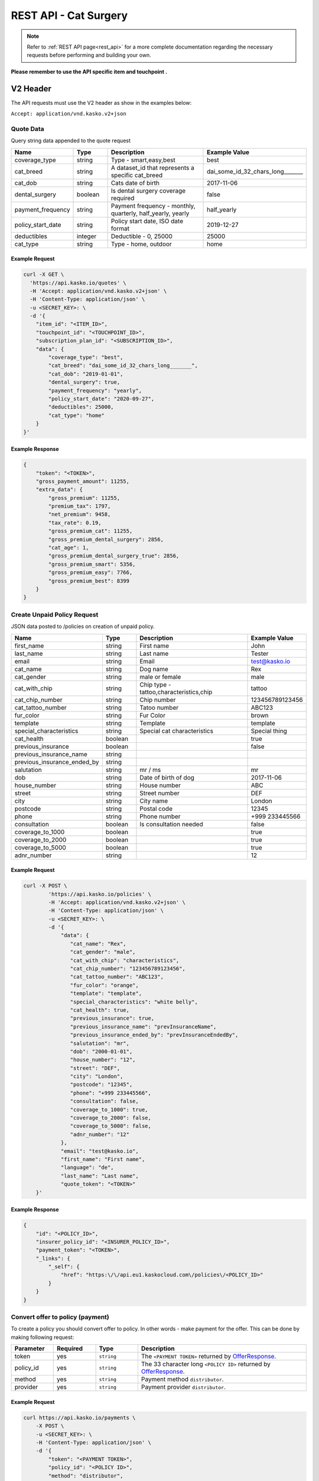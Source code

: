 REST API - Cat Surgery
======================

.. note::  Refer to :ref:`REST API page<rest_api>` for a more complete documentation regarding the necessary requests before performing and building your own.

**Please remember to use the API specific item and touchpoint .**

V2 Header
----------

The API requests must use the V2 header as show in the examples below:

``Accept: application/vnd.kasko.v2+json``

Quote Data
^^^^^^^^^^
Query string data appended to the quote request

.. csv-table::
   :header: "Name", "Type", "Description", "Example Value"
   :widths: 20, 20, 80, 20

   "coverage_type", "string", "Type - smart,easy,best", "best"
   "cat_breed", "string", "A dataset_id that represents a specific cat_breed", "dai_some_id_32_chars_long_______"
   "cat_dob", "string", "Cats date of birth", "2017-11-06"
   "dental_surgery", "boolean", "Is dental surgery coverage required", "false"
   "payment_frequency", "string", "Payment frequency - monthly, quarterly, half_yearly, yearly", "half_yearly"
   "policy_start_date", "string", "Policy start date, ISO date format", "2019-12-27"
   "deductibles", "integer", "Deductible - 0, 25000", "25000"
   "cat_type", "string", "Type - home, outdoor", "home"

Example Request
~~~~~~~~~~~~~~~

.. code:: bash

    curl -X GET \
      'https://api.kasko.io/quotes' \
      -H 'Accept: application/vnd.kasko.v2+json' \
      -H 'Content-Type: application/json' \
      -u <SECRET_KEY>: \
      -d '{
        "item_id": "<ITEM_ID>",
        "touchpoint_id": "<TOUCHPOINT_ID>",
        "subscription_plan_id": "<SUBSCRIPTION_ID>",
        "data": {
            "coverage_type": "best",
            "cat_breed": "dai_some_id_32_chars_long_______",
            "cat_dob": "2019-01-01",
            "dental_surgery": true,
            "payment_frequency": "yearly",
            "policy_start_date": "2020-09-27",
            "deductibles": 25000,
            "cat_type": "home"
        }
    }'

Example Response
~~~~~~~~~~~~~~~~

.. code:: javascript

    {
        "token": "<TOKEN>",
        "gross_payment_amount": 11255,
        "extra_data": {
            "gross_premium": 11255,
            "premium_tax": 1797,
            "net_premium": 9458,
            "tax_rate": 0.19,
            "gross_premium_cat": 11255,
            "gross_premium_dental_surgery": 2856,
            "cat_age": 1,
            "gross_premium_dental_surgery_true": 2856,
            "gross_premium_smart": 5356,
            "gross_premium_easy": 7766,
            "gross_premium_best": 8399
        }
    }

Create Unpaid Policy Request
^^^^^^^^^^^^^^^^^^^^^^^^^^^^
JSON data posted to /policies on creation of unpaid policy.

.. csv-table::
   :header: "Name", "Type", "Description", "Example Value"
   :widths: 20, 20, 80, 20

   "first_name", "string", "First name", "John"
   "last_name", "string", "Last name", "Tester"
   "email", "string", "Email", "test@kasko.io"
   "cat_name", "string", "Dog name", "Rex"
   "cat_gender", "string", "male or female", "male"
   "cat_with_chip", "string", "Chip type - tattoo,characteristics,chip", "tattoo"
   "cat_chip_number", "string", "Chip number", "123456789123456"
   "cat_tattoo_number", "string", "Tatoo number", "ABC123"
   "fur_color", "string", "Fur Color", "brown"
   "template", "string", "Template", "template"
   "special_characteristics", "string", "Special cat characteristics", "Special thing"
   "cat_health", "boolean", "", "true"
   "previous_insurance", "boolean", "", "false"
   "previous_insurance_name", "string", "", ""
   "previous_insurance_ended_by", "string", "", ""
   "salutation", "string", "mr / ms", "mr"
   "dob", "string", "Date of birth of dog", "2017-11-06"
   "house_number", "string", "House number", "ABC"
   "street", "string", "Street number", "DEF"
   "city", "string", "City name", "London"
   "postcode", "string", "Postal code", "12345"
   "phone", "string", "Phone number", "+999 233445566"
   "consultation", "boolean", "Is consultation needed", "false"
   "coverage_to_1000", "boolean", "", "true"
   "coverage_to_2000", "boolean", "", "true"
   "coverage_to_5000", "boolean", "", "true"
   "adnr_number", "string", "", "12"

Example Request
~~~~~~~~~~~~~~~

.. code:: bash

    curl -X POST \
            'https://api.kasko.io/policies' \
            -H 'Accept: application/vnd.kasko.v2+json' \
            -H 'Content-Type: application/json' \
            -u <SECRET_KEY>: \
            -d '{
                "data": {
                   "cat_name": "Rex",
                   "cat_gender": "male",
                   "cat_with_chip": "characteristics",
                   "cat_chip_number": "123456789123456",
                   "cat_tattoo_number": "ABC123",
                   "fur_color": "orange",
                   "template": "template",
                   "special_characteristics": "white belly",
                   "cat_health": true,
                   "previous_insurance": true,
                   "previous_insurance_name": "prevInsuranceName",
                   "previous_insurance_ended_by": "prevInsuranceEndedBy",
                   "salutation": "mr",
                   "dob": "2000-01-01",
                   "house_number": "12",
                   "street": "DEF",
                   "city": "London",
                   "postcode": "12345",
                   "phone": "+999 233445566",
                   "consultation": false,
                   "coverage_to_1000": true,
                   "coverage_to_2000": false,
                   "coverage_to_5000": false,
                   "adnr_number": "12"
                },
                "email": "test@kasko.io",
                "first_name": "First name",
                "language": "de",
                "last_name": "Last name",
                "quote_token": "<TOKEN>"
        }'

Example Response
~~~~~~~~~~~~~~~~

.. code:: javascript

    {
        "id": "<POLICY_ID>",
        "insurer_policy_id": "<INSURER_POLICY_ID>",
        "payment_token": "<TOKEN>",
        "_links": {
            "_self": {
                "href": "https:\/\/api.eu1.kaskocloud.com\/policies\/<POLICY_ID>"
            }
        }
    }

.. _OfferResponse:

Convert offer to policy (payment)
^^^^^^^^^^^^^^^^^^^^^^^^^^^^^^^^^

To create a policy you should convert offer to policy. In other words - make payment for the offer.
This can be done by making following request:

.. csv-table::
   :header: "Parameter", "Required", "Type", "Description"
   :widths: 20, 20, 20, 80

   "token",     "yes", "``string``", "The ``<PAYMENT TOKEN>`` returned by OfferResponse_."
   "policy_id", "yes", "``string``", "The 33 character long ``<POLICY ID>`` returned by OfferResponse_."
   "method",    "yes", "``string``", "Payment method ``distributor``."
   "provider",  "yes", "``string``", "Payment provider ``distributor``."

Example Request
~~~~~~~~~~~~~~~

.. code-block:: bash

    curl https://api.kasko.io/payments \
        -X POST \
        -u <SECRET_KEY>: \
        -H 'Content-Type: application/json' \
        -d '{
            "token": "<PAYMENT TOKEN>",
            "policy_id": "<POLICY ID>",
            "method": "distributor",
            "provider": "distributor"
        }'

NOTE. You should use ``<POLICY ID>`` and ``<PAYMENT TOKEN>`` from OfferResponse_. After payment is made, policy creation is asynchronous.
